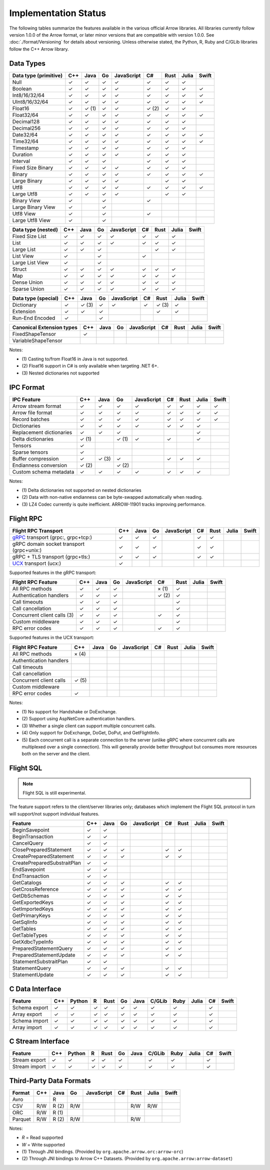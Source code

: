 .. Licensed to the Apache Software Foundation (ASF) under one
.. or more contributor license agreements.  See the NOTICE file
.. distributed with this work for additional information
.. regarding copyright ownership.  The ASF licenses this file
.. to you under the Apache License, Version 2.0 (the
.. "License"); you may not use this file except in compliance
.. with the License.  You may obtain a copy of the License at

..   http://www.apache.org/licenses/LICENSE-2.0

.. Unless required by applicable law or agreed to in writing,
.. software distributed under the License is distributed on an
.. "AS IS" BASIS, WITHOUT WARRANTIES OR CONDITIONS OF ANY
.. KIND, either express or implied.  See the License for the
.. specific language governing permissions and limitations
.. under the License.

=====================
Implementation Status
=====================

The following tables summarize the features available in the various official
Arrow libraries. All libraries currently follow version 1.0.0 of the Arrow
format, or later minor versions that are compatible with version 1.0.0. See
:doc:`./format/Versioning` for details about versioning. Unless otherwise
stated, the Python, R, Ruby and C/GLib libraries follow the C++ Arrow library.

Data Types
==========

+-------------------+-------+-------+-------+------------+-------+-------+-------+-------+
| Data type         | C++   | Java  | Go    | JavaScript | C#    | Rust  | Julia | Swift |
| (primitive)       |       |       |       |            |       |       |       |       |
+===================+=======+=======+=======+============+=======+=======+=======+=======+
| Null              | ✓     | ✓     | ✓     | ✓          |  ✓    |  ✓    | ✓     |       |
+-------------------+-------+-------+-------+------------+-------+-------+-------+-------+
| Boolean           | ✓     | ✓     | ✓     | ✓          |  ✓    |  ✓    | ✓     | ✓     |
+-------------------+-------+-------+-------+------------+-------+-------+-------+-------+
| Int8/16/32/64     | ✓     | ✓     | ✓     | ✓          |  ✓    |  ✓    | ✓     | ✓     |
+-------------------+-------+-------+-------+------------+-------+-------+-------+-------+
| UInt8/16/32/64    | ✓     | ✓     | ✓     | ✓          |  ✓    |  ✓    | ✓     | ✓     |
+-------------------+-------+-------+-------+------------+-------+-------+-------+-------+
| Float16           | ✓     | ✓ (1) | ✓     | ✓          |  ✓ (2)|  ✓    | ✓     |       |
+-------------------+-------+-------+-------+------------+-------+-------+-------+-------+
| Float32/64        | ✓     | ✓     | ✓     | ✓          |  ✓    |  ✓    | ✓     | ✓     |
+-------------------+-------+-------+-------+------------+-------+-------+-------+-------+
| Decimal128        | ✓     | ✓     | ✓     | ✓          |  ✓    |  ✓    | ✓     |       |
+-------------------+-------+-------+-------+------------+-------+-------+-------+-------+
| Decimal256        | ✓     | ✓     | ✓     | ✓          |  ✓    |  ✓    | ✓     |       |
+-------------------+-------+-------+-------+------------+-------+-------+-------+-------+
| Date32/64         | ✓     | ✓     | ✓     | ✓          |  ✓    |  ✓    | ✓     | ✓     |
+-------------------+-------+-------+-------+------------+-------+-------+-------+-------+
| Time32/64         | ✓     | ✓     | ✓     | ✓          |  ✓    |  ✓    | ✓     | ✓     |
+-------------------+-------+-------+-------+------------+-------+-------+-------+-------+
| Timestamp         | ✓     | ✓     | ✓     | ✓          |  ✓    |  ✓    | ✓     |       |
+-------------------+-------+-------+-------+------------+-------+-------+-------+-------+
| Duration          | ✓     | ✓     | ✓     | ✓          |  ✓    |  ✓    | ✓     |       |
+-------------------+-------+-------+-------+------------+-------+-------+-------+-------+
| Interval          | ✓     | ✓     | ✓     |            |  ✓    |  ✓    | ✓     |       |
+-------------------+-------+-------+-------+------------+-------+-------+-------+-------+
| Fixed Size Binary | ✓     | ✓     | ✓     | ✓          |  ✓    |  ✓    | ✓     |       |
+-------------------+-------+-------+-------+------------+-------+-------+-------+-------+
| Binary            | ✓     | ✓     | ✓     | ✓          |  ✓    |  ✓    | ✓     | ✓     |
+-------------------+-------+-------+-------+------------+-------+-------+-------+-------+
| Large Binary      | ✓     | ✓     | ✓     | ✓          |       |  ✓    | ✓     |       |
+-------------------+-------+-------+-------+------------+-------+-------+-------+-------+
| Utf8              | ✓     | ✓     | ✓     | ✓          |  ✓    |  ✓    | ✓     | ✓     |
+-------------------+-------+-------+-------+------------+-------+-------+-------+-------+
| Large Utf8        | ✓     | ✓     | ✓     | ✓          |       |  ✓    | ✓     |       |
+-------------------+-------+-------+-------+------------+-------+-------+-------+-------+
| Binary View       | ✓     |       | ✓     |            |   ✓   |       |       |       |
+-------------------+-------+-------+-------+------------+-------+-------+-------+-------+
| Large Binary View | ✓     |       | ✓     |            |       |       |       |       |
+-------------------+-------+-------+-------+------------+-------+-------+-------+-------+
| Utf8 View         | ✓     |       | ✓     |            |   ✓   |       |       |       |
+-------------------+-------+-------+-------+------------+-------+-------+-------+-------+
| Large Utf8 View   | ✓     |       | ✓     |            |       |       |       |       |
+-------------------+-------+-------+-------+------------+-------+-------+-------+-------+

+-------------------+-------+-------+-------+------------+-------+-------+-------+-------+
| Data type         | C++   | Java  | Go    | JavaScript | C#    | Rust  | Julia | Swift |
| (nested)          |       |       |       |            |       |       |       |       |
+===================+=======+=======+=======+============+=======+=======+=======+=======+
| Fixed Size List   | ✓     | ✓     | ✓     | ✓          |  ✓    |  ✓    | ✓     |       |
+-------------------+-------+-------+-------+------------+-------+-------+-------+-------+
| List              | ✓     | ✓     | ✓     | ✓          |  ✓    |  ✓    | ✓     |       |
+-------------------+-------+-------+-------+------------+-------+-------+-------+-------+
| Large List        | ✓     | ✓     | ✓     |            |       |  ✓    | ✓     |       |
+-------------------+-------+-------+-------+------------+-------+-------+-------+-------+
| List View         | ✓     |       | ✓     |            |   ✓   |       |       |       |
+-------------------+-------+-------+-------+------------+-------+-------+-------+-------+
| Large List View   | ✓     |       | ✓     |            |       |       |       |       |
+-------------------+-------+-------+-------+------------+-------+-------+-------+-------+
| Struct            | ✓     | ✓     | ✓     | ✓          |  ✓    |  ✓    | ✓     |       |
+-------------------+-------+-------+-------+------------+-------+-------+-------+-------+
| Map               | ✓     | ✓     | ✓     | ✓          |  ✓    |  ✓    | ✓     |       |
+-------------------+-------+-------+-------+------------+-------+-------+-------+-------+
| Dense Union       | ✓     | ✓     | ✓     | ✓          |  ✓    |  ✓    | ✓     |       |
+-------------------+-------+-------+-------+------------+-------+-------+-------+-------+
| Sparse Union      | ✓     | ✓     | ✓     | ✓          |  ✓    |  ✓    | ✓     |       |
+-------------------+-------+-------+-------+------------+-------+-------+-------+-------+

+-------------------+-------+-------+-------+------------+-------+-------+-------+-------+
| Data type         | C++   | Java  | Go    | JavaScript | C#    | Rust  | Julia | Swift |
| (special)         |       |       |       |            |       |       |       |       |
+===================+=======+=======+=======+============+=======+=======+=======+=======+
| Dictionary        | ✓     | ✓ (3) | ✓     | ✓          | ✓     | ✓ (3) | ✓     |       |
+-------------------+-------+-------+-------+------------+-------+-------+-------+-------+
| Extension         | ✓     | ✓     | ✓     |            |       | ✓     | ✓     |       |
+-------------------+-------+-------+-------+------------+-------+-------+-------+-------+
| Run-End Encoded   | ✓     |       | ✓     |            |       |       |       |       |
+-------------------+-------+-------+-------+------------+-------+-------+-------+-------+

+---------------------+-------+-------+-------+------------+-------+-------+-------+-------+
| Canonical           | C++   | Java  | Go    | JavaScript | C#    | Rust  | Julia | Swift |
| Extension types     |       |       |       |            |       |       |       |       |
+=====================+=======+=======+=======+============+=======+=======+=======+=======+
| FixedShapeTensor    | ✓     |       |       |            |       |       |       |       |
+---------------------+-------+-------+-------+------------+-------+-------+-------+-------+
| VariableShapeTensor |       |       |       |            |       |       |       |       |
+---------------------+-------+-------+-------+------------+-------+-------+-------+-------+

Notes:

* \(1) Casting to/from Float16 in Java is not supported.
* \(2) Float16 support in C# is only available when targeting .NET 6+.
* \(3) Nested dictionaries not supported

.. seealso::
   The :ref:`format_columnar` and the
   :ref:`format_canonical_extensions` specification.


IPC Format
==========

+-----------------------------+-------+-------+-------+------------+-------+-------+-------+-------+
| IPC Feature                 | C++   | Java  | Go    | JavaScript | C#    | Rust  | Julia | Swift |
|                             |       |       |       |            |       |       |       |       |
+=============================+=======+=======+=======+============+=======+=======+=======+=======+
| Arrow stream format         | ✓     | ✓     | ✓     | ✓          |  ✓    |  ✓    | ✓     | ✓     |
+-----------------------------+-------+-------+-------+------------+-------+-------+-------+-------+
| Arrow file format           | ✓     | ✓     | ✓     | ✓          |  ✓    |  ✓    | ✓     | ✓     |
+-----------------------------+-------+-------+-------+------------+-------+-------+-------+-------+
| Record batches              | ✓     | ✓     | ✓     | ✓          |  ✓    |  ✓    | ✓     | ✓     |
+-----------------------------+-------+-------+-------+------------+-------+-------+-------+-------+
| Dictionaries                | ✓     | ✓     | ✓     | ✓          |  ✓    |  ✓    | ✓     |       |
+-----------------------------+-------+-------+-------+------------+-------+-------+-------+-------+
| Replacement dictionaries    | ✓     | ✓     | ✓     |            |       |       | ✓     |       |
+-----------------------------+-------+-------+-------+------------+-------+-------+-------+-------+
| Delta dictionaries          | ✓ (1) |       | ✓ (1) | ✓          |  ✓    |       | ✓     |       |
+-----------------------------+-------+-------+-------+------------+-------+-------+-------+-------+
| Tensors                     | ✓     |       |       |            |       |       |       |       |
+-----------------------------+-------+-------+-------+------------+-------+-------+-------+-------+
| Sparse tensors              | ✓     |       |       |            |       |       |       |       |
+-----------------------------+-------+-------+-------+------------+-------+-------+-------+-------+
| Buffer compression          | ✓     | ✓ (3) | ✓     |            | ✓     |  ✓    | ✓     |       |
+-----------------------------+-------+-------+-------+------------+-------+-------+-------+-------+
| Endianness conversion       | ✓ (2) |       | ✓ (2) |            |       |       |       |       |
+-----------------------------+-------+-------+-------+------------+-------+-------+-------+-------+
| Custom schema metadata      | ✓     | ✓     | ✓     | ✓          |  ✓    |  ✓    | ✓     |       |
+-----------------------------+-------+-------+-------+------------+-------+-------+-------+-------+

Notes:

* \(1) Delta dictionaries not supported on nested dictionaries

* \(2) Data with non-native endianness can be byte-swapped automatically when reading.

* \(3) LZ4 Codec currently is quite inefficient. ARROW-11901 tracks improving performance.

.. seealso::
   The :ref:`format-ipc` specification.

.. _status-flight-rpc:

Flight RPC
==========

+--------------------------------------------+-------+-------+-------+------------+-------+-------+-------+-------+
| Flight RPC Transport                       | C++   | Java  | Go    | JavaScript | C#    | Rust  | Julia | Swift |
+============================================+=======+=======+=======+============+=======+=======+=======+=======+
| gRPC_ transport (grpc:, grpc+tcp:)         | ✓     | ✓     | ✓     |            | ✓     | ✓     |       |       |
+--------------------------------------------+-------+-------+-------+------------+-------+-------+-------+-------+
| gRPC domain socket transport (grpc+unix:)  | ✓     | ✓     | ✓     |            | ✓     | ✓     |       |       |
+--------------------------------------------+-------+-------+-------+------------+-------+-------+-------+-------+
| gRPC + TLS transport (grpc+tls:)           | ✓     | ✓     | ✓     |            | ✓     | ✓     |       |       |
+--------------------------------------------+-------+-------+-------+------------+-------+-------+-------+-------+
| UCX_ transport (ucx:)                      | ✓     |       |       |            |       |       |       |       |
+--------------------------------------------+-------+-------+-------+------------+-------+-------+-------+-------+

Supported features in the gRPC transport:

+--------------------------------------------+-------+-------+-------+------------+-------+-------+-------+-------+
| Flight RPC Feature                         | C++   | Java  | Go    | JavaScript | C#    | Rust  | Julia | Swift |
+============================================+=======+=======+=======+============+=======+=======+=======+=======+
| All RPC methods                            | ✓     | ✓     | ✓     |            | × (1) | ✓     |       |       |
+--------------------------------------------+-------+-------+-------+------------+-------+-------+-------+-------+
| Authentication handlers                    | ✓     | ✓     | ✓     |            | ✓ (2) | ✓     |       |       |
+--------------------------------------------+-------+-------+-------+------------+-------+-------+-------+-------+
| Call timeouts                              | ✓     | ✓     | ✓     |            |       | ✓     |       |       |
+--------------------------------------------+-------+-------+-------+------------+-------+-------+-------+-------+
| Call cancellation                          | ✓     | ✓     | ✓     |            |       | ✓     |       |       |
+--------------------------------------------+-------+-------+-------+------------+-------+-------+-------+-------+
| Concurrent client calls (3)                | ✓     | ✓     | ✓     |            | ✓     | ✓     |       |       |
+--------------------------------------------+-------+-------+-------+------------+-------+-------+-------+-------+
| Custom middleware                          | ✓     | ✓     | ✓     |            |       | ✓     |       |       |
+--------------------------------------------+-------+-------+-------+------------+-------+-------+-------+-------+
| RPC error codes                            | ✓     | ✓     | ✓     |            | ✓     | ✓     |       |       |
+--------------------------------------------+-------+-------+-------+------------+-------+-------+-------+-------+

Supported features in the UCX transport:

+--------------------------------------------+-------+-------+-------+------------+-------+-------+-------+-------+
| Flight RPC Feature                         | C++   | Java  | Go    | JavaScript | C#    | Rust  | Julia | Swift |
+============================================+=======+=======+=======+============+=======+=======+=======+=======+
| All RPC methods                            | × (4) |       |       |            |       |       |       |       |
+--------------------------------------------+-------+-------+-------+------------+-------+-------+-------+-------+
| Authentication handlers                    |       |       |       |            |       |       |       |       |
+--------------------------------------------+-------+-------+-------+------------+-------+-------+-------+-------+
| Call timeouts                              |       |       |       |            |       |       |       |       |
+--------------------------------------------+-------+-------+-------+------------+-------+-------+-------+-------+
| Call cancellation                          |       |       |       |            |       |       |       |       |
+--------------------------------------------+-------+-------+-------+------------+-------+-------+-------+-------+
| Concurrent client calls                    | ✓ (5) |       |       |            |       |       |       |       |
+--------------------------------------------+-------+-------+-------+------------+-------+-------+-------+-------+
| Custom middleware                          |       |       |       |            |       |       |       |       |
+--------------------------------------------+-------+-------+-------+------------+-------+-------+-------+-------+
| RPC error codes                            | ✓     |       |       |            |       |       |       |       |
+--------------------------------------------+-------+-------+-------+------------+-------+-------+-------+-------+

Notes:

* \(1) No support for Handshake or DoExchange.
* \(2) Support using AspNetCore authentication handlers.
* \(3) Whether a single client can support multiple concurrent calls.
* \(4) Only support for DoExchange, DoGet, DoPut, and GetFlightInfo.
* \(5) Each concurrent call is a separate connection to the server
  (unlike gRPC where concurrent calls are multiplexed over a single
  connection). This will generally provide better throughput but
  consumes more resources both on the server and the client.

.. seealso::
   The :ref:`flight-rpc` specification.

.. _gRPC: https://grpc.io/
.. _UCX: https://openucx.org/

Flight SQL
==========

.. note:: Flight SQL is still experimental.

The feature support refers to the client/server libraries only;
databases which implement the Flight SQL protocol in turn will
support/not support individual features.

+--------------------------------------------+-------+-------+-------+------------+-------+-------+-------+-------+
| Feature                                    | C++   | Java  | Go    | JavaScript | C#    | Rust  | Julia | Swift |
+============================================+=======+=======+=======+============+=======+=======+=======+=======+
| BeginSavepoint                             | ✓     | ✓     |       |            |       |       |       |       |
+--------------------------------------------+-------+-------+-------+------------+-------+-------+-------+-------+
| BeginTransaction                           | ✓     | ✓     |       |            |       |       |       |       |
+--------------------------------------------+-------+-------+-------+------------+-------+-------+-------+-------+
| CancelQuery                                | ✓     | ✓     |       |            |       |       |       |       |
+--------------------------------------------+-------+-------+-------+------------+-------+-------+-------+-------+
| ClosePreparedStatement                     | ✓     | ✓     | ✓     |            | ✓     | ✓     |       |       |
+--------------------------------------------+-------+-------+-------+------------+-------+-------+-------+-------+
| CreatePreparedStatement                    | ✓     | ✓     | ✓     |            | ✓     | ✓     |       |       |
+--------------------------------------------+-------+-------+-------+------------+-------+-------+-------+-------+
| CreatePreparedSubstraitPlan                | ✓     | ✓     |       |            |       |       |       |       |
+--------------------------------------------+-------+-------+-------+------------+-------+-------+-------+-------+
| EndSavepoint                               | ✓     | ✓     |       |            |       |       |       |       |
+--------------------------------------------+-------+-------+-------+------------+-------+-------+-------+-------+
| EndTransaction                             | ✓     | ✓     |       |            |       |       |       |       |
+--------------------------------------------+-------+-------+-------+------------+-------+-------+-------+-------+
| GetCatalogs                                | ✓     | ✓     | ✓     |            | ✓     | ✓     |       |       |
+--------------------------------------------+-------+-------+-------+------------+-------+-------+-------+-------+
| GetCrossReference                          | ✓     | ✓     | ✓     |            | ✓     | ✓     |       |       |
+--------------------------------------------+-------+-------+-------+------------+-------+-------+-------+-------+
| GetDbSchemas                               | ✓     | ✓     | ✓     |            | ✓     | ✓     |       |       |
+--------------------------------------------+-------+-------+-------+------------+-------+-------+-------+-------+
| GetExportedKeys                            | ✓     | ✓     | ✓     |            | ✓     | ✓     |       |       |
+--------------------------------------------+-------+-------+-------+------------+-------+-------+-------+-------+
| GetImportedKeys                            | ✓     | ✓     | ✓     |            | ✓     | ✓     |       |       |
+--------------------------------------------+-------+-------+-------+------------+-------+-------+-------+-------+
| GetPrimaryKeys                             | ✓     | ✓     | ✓     |            | ✓     | ✓     |       |       |
+--------------------------------------------+-------+-------+-------+------------+-------+-------+-------+-------+
| GetSqlInfo                                 | ✓     | ✓     | ✓     |            | ✓     | ✓     |       |       |
+--------------------------------------------+-------+-------+-------+------------+-------+-------+-------+-------+
| GetTables                                  | ✓     | ✓     | ✓     |            | ✓     | ✓     |       |       |
+--------------------------------------------+-------+-------+-------+------------+-------+-------+-------+-------+
| GetTableTypes                              | ✓     | ✓     | ✓     |            | ✓     | ✓     |       |       |
+--------------------------------------------+-------+-------+-------+------------+-------+-------+-------+-------+
| GetXdbcTypeInfo                            | ✓     | ✓     | ✓     |            | ✓     | ✓     |       |       |
+--------------------------------------------+-------+-------+-------+------------+-------+-------+-------+-------+
| PreparedStatementQuery                     | ✓     | ✓     | ✓     |            | ✓     | ✓     |       |       |
+--------------------------------------------+-------+-------+-------+------------+-------+-------+-------+-------+
| PreparedStatementUpdate                    | ✓     | ✓     | ✓     |            | ✓     | ✓     |       |       |
+--------------------------------------------+-------+-------+-------+------------+-------+-------+-------+-------+
| StatementSubstraitPlan                     | ✓     | ✓     |       |            |       |       |       |       |
+--------------------------------------------+-------+-------+-------+------------+-------+-------+-------+-------+
| StatementQuery                             | ✓     | ✓     | ✓     |            | ✓     | ✓     |       |       |
+--------------------------------------------+-------+-------+-------+------------+-------+-------+-------+-------+
| StatementUpdate                            | ✓     | ✓     | ✓     |            | ✓     | ✓     |       |       |
+--------------------------------------------+-------+-------+-------+------------+-------+-------+-------+-------+

.. seealso::
   The :doc:`./format/FlightSql` specification.

C Data Interface
================

+-----------------------------+-----+--------+---+------+----+------+--------+------+-------+-----+-------+
| Feature                     | C++ | Python | R | Rust | Go | Java | C/GLib | Ruby | Julia | C#  | Swift |
|                             |     |        |   |      |    |      |        |      |       |     |       |
+=============================+=====+========+===+======+====+======+========+======+=======+=====+=======+
| Schema export               | ✓   | ✓      | ✓ | ✓    | ✓  | ✓    | ✓      | ✓    |       | ✓   |       |
+-----------------------------+-----+--------+---+------+----+------+--------+------+-------+-----+-------+
| Array export                | ✓   | ✓      | ✓ | ✓    | ✓  | ✓    | ✓      | ✓    |       | ✓   |       |
+-----------------------------+-----+--------+---+------+----+------+--------+------+-------+-----+-------+
| Schema import               | ✓   | ✓      | ✓ | ✓    | ✓  | ✓    | ✓      | ✓    |       | ✓   |       |
+-----------------------------+-----+--------+---+------+----+------+--------+------+-------+-----+-------+
| Array import                | ✓   | ✓      | ✓ | ✓    | ✓  | ✓    | ✓      | ✓    |       | ✓   |       |
+-----------------------------+-----+--------+---+------+----+------+--------+------+-------+-----+-------+

.. seealso::
   The :ref:`C Data Interface <c-data-interface>` specification.


C Stream Interface
==================

+-----------------------------+-----+--------+---+------+----+------+--------+------+-------+-----+-------+
| Feature                     | C++ | Python | R | Rust | Go | Java | C/GLib | Ruby | Julia | C#  | Swift |
|                             |     |        |   |      |    |      |        |      |       |     |       |
+=============================+=====+========+===+======+====+======+========+======+=======+=====+=======+
| Stream export               | ✓   | ✓      | ✓ | ✓    | ✓  |      | ✓      | ✓    |       | ✓   |       |
+-----------------------------+-----+--------+---+------+----+------+--------+------+-------+-----+-------+
| Stream import               | ✓   | ✓      | ✓ | ✓    | ✓  |      | ✓      | ✓    |       | ✓   |       |
+-----------------------------+-----+--------+---+------+----+------+--------+------+-------+-----+-------+

.. seealso::
   The :ref:`C Stream Interface <c-stream-interface>` specification.


Third-Party Data Formats
========================

+-----------------------------+---------+---------+-------+------------+-------+-------+-------+-------+
| Format                      | C++     | Java    | Go    | JavaScript | C#    | Rust  | Julia | Swift |
|                             |         |         |       |            |       |       |       |       |
+=============================+=========+=========+=======+============+=======+=======+=======+=======+
| Avro                        |         | R       |       |            |       |       |       |       |
+-----------------------------+---------+---------+-------+------------+-------+-------+-------+-------+
| CSV                         | R/W     | R (2)   | R/W   |            |       | R/W   | R/W   |       |
+-----------------------------+---------+---------+-------+------------+-------+-------+-------+-------+
| ORC                         | R/W     | R (1)   |       |            |       |       |       |       |
+-----------------------------+---------+---------+-------+------------+-------+-------+-------+-------+
| Parquet                     | R/W     | R (2)   | R/W   |            |       | R/W   |       |       |
+-----------------------------+---------+---------+-------+------------+-------+-------+-------+-------+

Notes:

* *R* = Read supported

* *W* = Write supported

* \(1) Through JNI bindings. (Provided by ``org.apache.arrow.orc:arrow-orc``)

* \(2) Through JNI bindings to Arrow C++ Datasets. (Provided by ``org.apache.arrow:arrow-dataset``)
